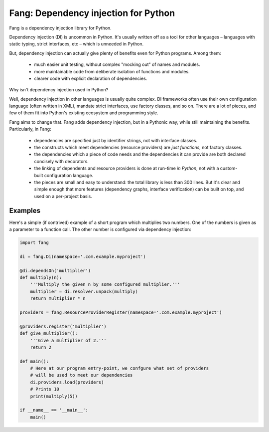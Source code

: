 Fang: Dependency injection for Python
=====================================

Fang is a dependency injection library for Python.

Dependency injection (DI) is uncommon in Python. It's usually written off as a tool for other languages – languages with static typing, strict interfaces, etc – which is unneeded in Python.

But, dependency injection can actually give plenty of benefits even for Python programs. Among them:

 - much easier unit testing, without complex "mocking out" of names and modules.
 - more maintainable code from deliberate isolation of functions and modules.
 - clearer code with explicit declaration of dependencies.

Why isn't dependency injection used in Python?

Well, dependency injection in other languages is usually quite complex. DI frameworks often use their own configuration language (often written in XML), mandate strict interfaces, use factory classes, and so on. There are a lot of pieces, and few of them fit into Python's existing ecosystem and programming style.

Fang aims to change that. Fang adds dependency injection, but in a Pythonic way, while still maintaining the benefits. Particularly, in Fang:

 - dependencies are specified just by identifier strings, not with interface classes.
 - the constructs which meet dependencies (resource providers) are *just functions*, not factory classes.
 - the dependencies which a piece of code needs and the dependencies it can provide are both declared concisely with decorators.
 - the linking of dependents and resource providers is done at run-time *in Python*, not with a custom-built configuration language.
 - the pieces are small and easy to understand: the total library is less than 300 lines. But it's clear and simple enough that more features (dependency graphs, interface verification) can be built on top, and used on a per-project basis.


Examples
--------
Here's a simple (if contrived) example of a short program which multiplies two numbers. One of the numbers is given as a parameter to a function call. The other number is configured via dependency injection:

.. code-block:: python

    import fang

    di = fang.Di(namespace='.com.example.myproject')

    @di.dependsOn('multiplier')
    def multiply(n):
        '''Multiply the given n by some configured multiplier.'''
        multiplier = di.resolver.unpack(multiply)
        return multiplier * n

    providers = fang.ResourceProviderRegister(namespace='.com.example.myproject')

    @providers.register('multiplier')
    def give_multiplier():
        '''Give a multiplier of 2.'''
        return 2

    def main():
        # Here at our program entry-point, we confgure what set of providers
        # will be used to meet our dependencies
        di.providers.load(providers)
        # Prints 10
        print(multiply(5))

    if __name__ == '__main__':
        main()
